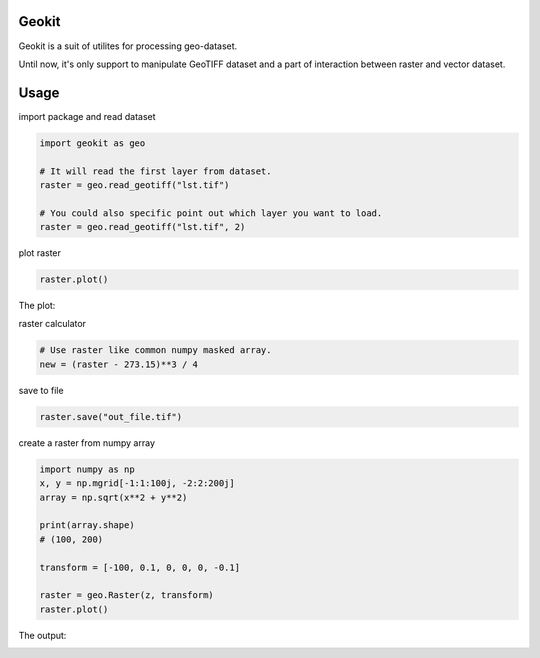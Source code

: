 Geokit
--------

Geokit is a suit of utilites for processing geo-dataset.

Until now, it's only support to manipulate GeoTIFF dataset and a part of 
interaction between raster and vector dataset.


Usage
------

import package and read dataset

.. code-block:: python

    import geokit as geo

    # It will read the first layer from dataset.
    raster = geo.read_geotiff("lst.tif")

    # You could also specific point out which layer you want to load.    
    raster = geo.read_geotiff("lst.tif", 2)


plot raster

.. code-block:: python

    raster.plot()

The plot:

.. image:: docs/imgs/lst_plot.png
    :align: center

raster calculator

.. code-block:: python

    # Use raster like common numpy masked array.
    new = (raster - 273.15)**3 / 4 


save to file

.. code-block:: python

    raster.save("out_file.tif")


create a raster from numpy array

.. code-block:: python

    import numpy as np
    x, y = np.mgrid[-1:1:100j, -2:2:200j]
    array = np.sqrt(x**2 + y**2)

    print(array.shape)
    # (100, 200)

    transform = [-100, 0.1, 0, 0, 0, -0.1]

    raster = geo.Raster(z, transform)
    raster.plot()

The output:

.. image:: docs/imgs/array_plot.png
